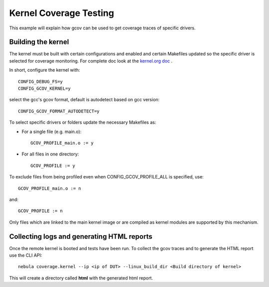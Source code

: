 Kernel Coverage Testing
=======================

This example will explain how gcov can be used to get coverage traces of specific drivers.


Building the kernel
-------------------

The kernel must be built with certain configurations and enabled and certain Makefiles updated so the specific driver is selected for coverage monitoring. For complete doc look at the `kernel.org doc <https://www.kernel.org/doc/html/v4.14/dev-tools/gcov.html>`_ .

In short, configure the kernel with::

        CONFIG_DEBUG_FS=y
        CONFIG_GCOV_KERNEL=y

select the gcc's gcov format, default is autodetect based on gcc version::

        CONFIG_GCOV_FORMAT_AUTODETECT=y


To select specific drivers or folders update the necessary Makefiles as:

- For a single file (e.g. main.o)::

	GCOV_PROFILE_main.o := y

- For all files in one directory::

	GCOV_PROFILE := y

To exclude files from being profiled even when CONFIG_GCOV_PROFILE_ALL
is specified, use::

	GCOV_PROFILE_main.o := n

and::

	GCOV_PROFILE := n

Only files which are linked to the main kernel image or are compiled as
kernel modules are supported by this mechanism.

Collecting logs and generating HTML reports
-------------------------------------------

Once the remote kernel is booted and tests have been run. To collect the gcov traces and to generate the HTML report use the CLI API::

  nebula coverage.kernel --ip <ip of DUT> --linux_build_dir <Build directory of kernel>


This will create a directory called **html** with the generated html report.
